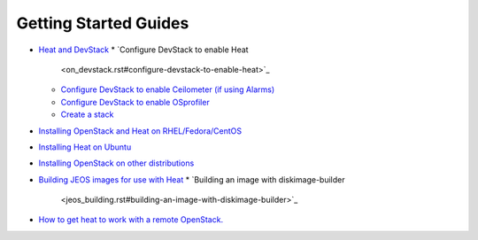 
Getting Started Guides
======================

* `Heat and DevStack <on_devstack.rst>`_
  * `Configure DevStack to enable Heat
    <on_devstack.rst#configure-devstack-to-enable-heat>`_
  * `Configure DevStack to enable Ceilometer (if using Alarms)
    <on_devstack.rst#configure-devstack-to-enable-ceilometer-if-using-alarms>`_
  * `Configure DevStack to enable OSprofiler
    <on_devstack.rst#configure-devstack-to-enable-osprofiler>`_
  * `Create a stack <on_devstack.rst#create-a-stack>`_
* `Installing OpenStack and Heat on RHEL/Fedora/CentOS
  <on_fedora.rst>`_
* `Installing Heat on Ubuntu <on_ubuntu.rst>`_
* `Installing OpenStack on other distributions <on_other.rst>`_
* `Building JEOS images for use with Heat <jeos_building.rst>`_
  * `Building an image with diskimage-builder
    <jeos_building.rst#building-an-image-with-diskimage-builder>`_
* `How to get heat to work with a remote OpenStack. <standalone.rst>`_